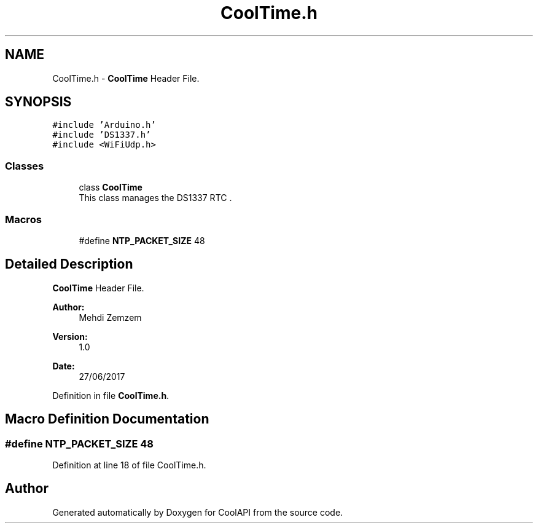 .TH "CoolTime.h" 3 "Tue Jun 27 2017" "CoolAPI" \" -*- nroff -*-
.ad l
.nh
.SH NAME
CoolTime.h \- \fBCoolTime\fP Header File\&.  

.SH SYNOPSIS
.br
.PP
\fC#include 'Arduino\&.h'\fP
.br
\fC#include 'DS1337\&.h'\fP
.br
\fC#include <WiFiUdp\&.h>\fP
.br

.SS "Classes"

.in +1c
.ti -1c
.RI "class \fBCoolTime\fP"
.br
.RI "This class manages the DS1337 RTC \&. "
.in -1c
.SS "Macros"

.in +1c
.ti -1c
.RI "#define \fBNTP_PACKET_SIZE\fP   48"
.br
.in -1c
.SH "Detailed Description"
.PP 
\fBCoolTime\fP Header File\&. 


.PP
\fBAuthor:\fP
.RS 4
Mehdi Zemzem 
.RE
.PP
\fBVersion:\fP
.RS 4
1\&.0 
.RE
.PP
\fBDate:\fP
.RS 4
27/06/2017 
.RE
.PP

.PP
Definition in file \fBCoolTime\&.h\fP\&.
.SH "Macro Definition Documentation"
.PP 
.SS "#define NTP_PACKET_SIZE   48"

.PP
Definition at line 18 of file CoolTime\&.h\&.
.SH "Author"
.PP 
Generated automatically by Doxygen for CoolAPI from the source code\&.
